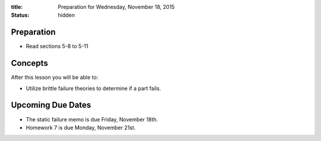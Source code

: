 :title: Preparation for Wednesday, November 18, 2015
:status: hidden

Preparation
===========

- Read sections 5-8 to 5-11

Concepts
========

After this lesson you will be able to:

- Utilize brittle failure theories to determine if a part fails.

Upcoming Due Dates
==================

- The static failure memo is due Friday, November 18th.
- Homework 7 is due Monday, November 21st.
